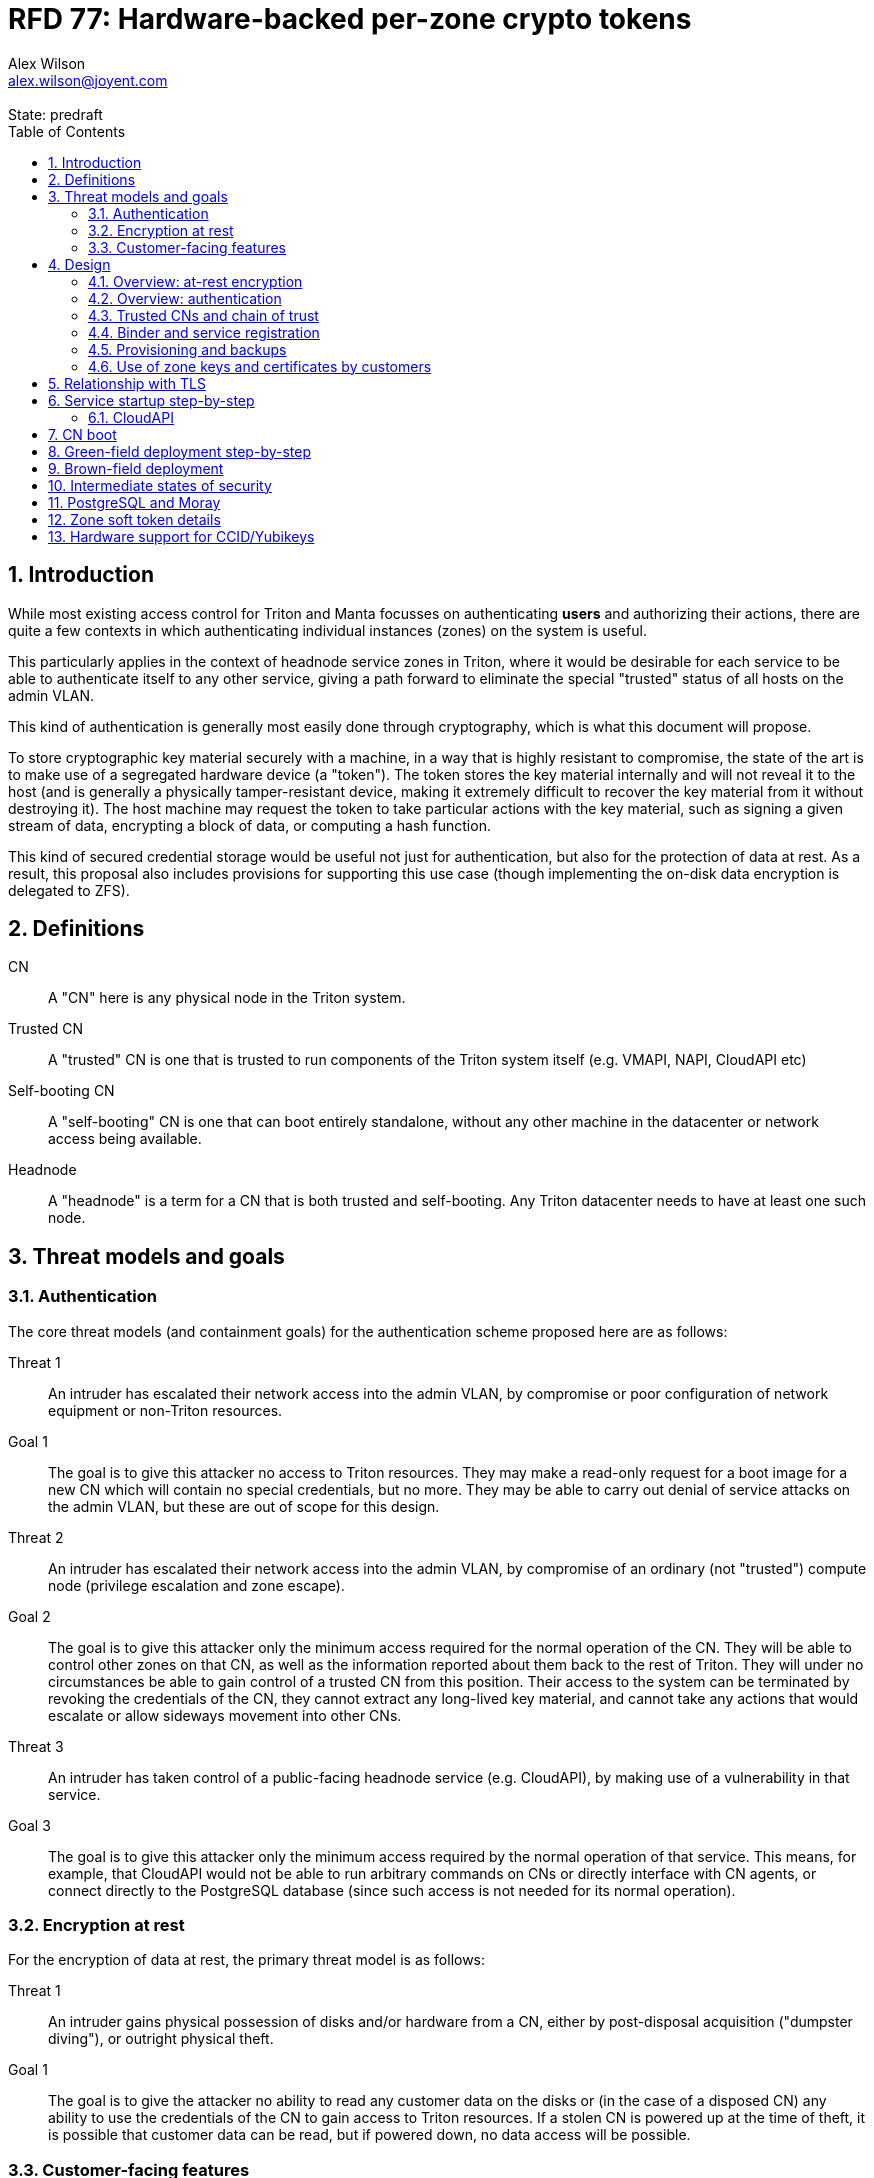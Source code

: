:author: Alex Wilson
:email: alex.wilson@joyent.com
:revremark: State: predraft

:showtitle:
:toc: left
:numbered:

////
    This Source Code Form is subject to the terms of the Mozilla Public
    License, v. 2.0. If a copy of the MPL was not distributed with this
    file, You can obtain one at http://mozilla.org/MPL/2.0/.

    Copyright 2017 Alex Wilson
////

# RFD 77: Hardware-backed per-zone crypto tokens

## Introduction

While most existing access control for Triton and Manta focusses on
authenticating *users* and authorizing their actions, there are quite a
few contexts in which authenticating individual instances (zones) on the system
is useful.

This particularly applies in the context of headnode service zones in Triton,
where it would be desirable for each service to be able to authenticate itself
to any other service, giving a path forward to eliminate the special "trusted"
status of all hosts on the admin VLAN.

This kind of authentication is generally most easily done through cryptography,
which is what this document will propose.

To store cryptographic key material securely with a machine, in a way that is
highly resistant to compromise, the state of the art is to make use of a
segregated hardware device (a "token"). The token stores the key material
internally and will not reveal it to the host (and is generally a physically
tamper-resistant device, making it extremely difficult to recover the key
material from it without destroying it). The host machine may request the token
to take particular actions with the key material, such as signing a given
stream of data, encrypting a block of data, or computing a hash function.

This kind of secured credential storage would be useful not just for
authentication, but also for the protection of data at rest. As a result,
this proposal also includes provisions for supporting this use case (though
implementing the on-disk data encryption is delegated to ZFS).

## Definitions

CN:: A "CN" here is any physical node in the Triton system.
Trusted CN:: A "trusted" CN is one that is trusted to run components of the
Triton system itself (e.g. VMAPI, NAPI, CloudAPI etc)
Self-booting CN:: A "self-booting" CN is one that can boot entirely standalone,
without any other machine in the datacenter or network access being available.
Headnode:: A "headnode" is a term for a CN that is both trusted and
self-booting. Any Triton datacenter needs to have at least one such node.

## Threat models and goals

### Authentication

The core threat models (and containment goals) for the authentication scheme
proposed here are as follows:

Threat 1:: An intruder has escalated their network access into the admin VLAN, by
compromise or poor configuration of network equipment or non-Triton
resources.
Goal 1:: The goal is to give this attacker no access to Triton resources. They
may make a read-only request for a boot image for a new CN which will contain
no special credentials, but no more. They may be able to carry out denial of
service attacks on the admin VLAN, but these are out of scope for this design.

Threat 2:: An intruder has escalated their network access into the admin VLAN, by
compromise of an ordinary (not "trusted") compute node (privilege escalation and
zone escape).
Goal 2:: The goal is to give this attacker only the minimum access required for
the normal operation of the CN. They will be able to control other zones on that
CN, as well as the information reported about them back to the rest of Triton.
They will under no circumstances be able to gain control of a trusted CN from
this position. Their access to the system can be terminated by revoking the
credentials of the CN, they cannot extract any long-lived key material, and
cannot take any actions that would escalate or allow sideways movement into
other CNs.

Threat 3:: An intruder has taken control of a public-facing headnode service
(e.g. CloudAPI), by making use of a vulnerability in that service.
Goal 3:: The goal is to give this attacker only the minimum access required by
the normal operation of that service. This means, for example, that CloudAPI
would not be able to run arbitrary commands on CNs or directly interface with
CN agents, or connect directly to the PostgreSQL database (since such access
is not needed for its normal operation).

### Encryption at rest

For the encryption of data at rest, the primary threat model is as follows:

Threat 1:: An intruder gains physical possession of disks and/or hardware
from a CN, either by post-disposal acquisition ("dumpster diving"), or outright
physical theft.
Goal 1:: The goal is to give the attacker no ability to read any customer data
on the disks or (in the case of a disposed CN) any ability to use the
credentials of the CN to gain access to Triton resources. If a stolen CN is
powered up at the time of theft, it is possible that customer data can be read,
but if powered down, no data access will be possible.

### Customer-facing features

This design also seeks to provide a key customer-facing feature: the ability to
use a provisioned instance/zone/VM in a customer account as an authentication
principal to Triton services.

## Design

The central component of the design is the credential storage device. Since
many components of our threat model and goals are on a per-CN basis, we want a
device that can be deployed with (or ideally, inside) every CN. This implies
that:

 * The device must be inexpensive (at least, relative to expected cost of CN
   hardware);
 * The device must be capable of storing credentials both for at-rest encryption
   and for authentication; and
 * The device must not require invasive modification to current-generation
   x86 server hardware.

Most commonly, cryptographic token devices obey an API similar to PKCS#11, which
is primarily focussed on public/private asymmetric cryptography. Devices that
only implement asymmetric cryptography are suitable for storing authentication
credentials, but do not fit as well in a design that wants to store credentials
for at-rest encryption.

One device that is suited for both is the Yubikey (manufactured by Yubico). It
implements a number of features aimed at the 2-factor Authentication market
(based on hash chains and HMAC) which are also ideal for securely deriving
encryption keys. Alongside these features, it features RSA and ECDSA asymmetric
cryptography.

The Yubikey is relatively inexpensive (at $40 US it is a very small line item in
the typical cost of a new CN), and since it uses the ubiquitious USB interface
it can easily be added to existing server hardware (in fact, many servers
include USB connectors that are located inside the server casing which are
ideal locations for this use).

### Overview: at-rest encryption

The concept for at-rest encryption is to generate a master key for ZFS crypto
by combining 3 pieces of data:

 * A secret key written to the Yubikey (which it will not reveal);
 * A secret key stored on a trusted node in the datacenter; and
 * A randomly generated "challenge" value, kept on disk unencrypted with the
   data.

The primitive used to combine these pieces of data is the HMAC. First, the
challenge value is read in from the disk and passed to the token. The token
will compute the HMAC of the challenge data with its secret key (without
revealing that secret key to the host).

Then, a secret key stored in a headnode service will be retrieved over a
TLS-protected authenticated channel and used as the secret key for another HMAC
operation on the output of the first one.

The final output is the master key to unlock the ZFS crypto framework for the
pool. A single master key will be used for the whole pool, rather than a key
per zone or per customer: in the current Triton design, CNs are the source of
truth about what zones run on them (and changing that here is out of scope), so
there is no real benefit in using a finer-grained scheme.

We incorporate the 3 pieces of data into the key so that the only sufficient
condition to successfully decrypt the data on the disks is to have all 3 of:

 * The disks themselves,
 * The key stored in the CN's Yubikey, and
 * Access to the headnode service.

If any one of these 3 is missing, the key cannot be recomputed, and the data
cannot be decrypted.

This approach has one major issue, however, which is the case of a headnode. A
Triton headnode, as defined earlier, must be able to boot from its own media,
without requiring the rest of the surrounding DC to be running (as it may be
hosting the PXE DHCP server that allows other non-self-booting CNs to boot).

As a result, self-booting nodes will not use a remotely stored part in their
key. They will use a challenge value, and the secret key in their token, but
make no remote request to get a third piece. This also means that self-booting
nodes do not meet the full goal discussed above -- the theft of an entire
working headnode will allow that headnode's disks to be read.

This is a difficult compromise between fault tolerance, ability to boot the
whole DC up after power loss, and security. It may be worthwhile to examine
the possibility of special physical security measures to protect headnodes
beyond those used for ordinary non-headnode CNs. As there is normally a
small number of headnodes, this is at least more feasible than such protections
for the entire server population.

### Overview: authentication

Authentication of a CN to a headnode service (e.g. to join the cluster, and
then to report data about running zones etc) is done by signing existing
protocol units (e.g. HTTP requests) using the asymmetric keys stored in the CN's
Yubikey. This is relatively straightforward.

Authentication of one headnode service zone to another is also done by signing
existing protocol units using asymmetric keys. Unfortunately, hardware tokens
are generally only capable of storing a small number of asymmetric keys, and the
number of zones on a CN or headnode may be quite large by comparison. So the
keys used for zone-to-zone authentication cannot reside directly on the hardware
tokens.

Instead, a "soft token" design will be used. A second HMAC secret stored on the
token is used as an HMAC key, along with an input randomly generated for each
zone, to derive a key used to encrypt a keystore for that zone. This keystore
encryption is always used, so that the same code path is taken on machines
with and without ZFS level storage encryption available.

The encrypted key store is managed by the global zone on behalf of the zones,
and exposed to them via a socket that processes in the zone can connect to. The
non-global zone cannot add or remove keys from the key store; it only holds keys
that the global zone has generated and assigned to it.

The socket is designed to make use of the OpenSSH agent protocol. This protocol
is designed to be simple and straightforward to parse in a secure manner, and
since the SSH agent is more or less a "soft token" itself, an almost perfect
match for this use case.

The SSH agent also features support for SSH certificates, which can be used to
attest about an identity associated with a given key. The CN's global zone will
generate one such certificate for each zone and sign it using the same key it
uses for authentication. In this way, zones each have access to a signed
statement from their host CN about their identity, which they can use as part of
authentication.

The signed statement and matching key is not enough on its own, however, to
validate the identity of one zone to another arbitrary zone on the system -- the
other zone needs to also be able to validate the key of the host CN. To achieve
this requires a chain of trust.

### Trusted CNs and chain of trust

As is typical with any chain of trust, we must begin with a set of keys known
as "root keys", which are ultimately trusted. What we propose here is to use
a single root key which is only ever stored offline, broken into pieces.

This root key will sign an initial statement stating that certain nodes in the
cluster are to be Trusted CNs, detailing their public keys, as well as a
timestamp and serial number. It will then (barring exceptional circumstances)
never be used again.

To this statement, the Trusted CNs of the datacenter may append additional
statements, with certain restrictions:

 * Any appended statement must include a signature both over the new statement
   and all previous statements in the chain; and
 * The appended statement must be signed by the keys of all Trusted CNs in the
   datacenter at the time of appending, except one (N-1 out of N, unless there
   is only one Trusted CN at the time, in which case its signature is required).

The statement may declare that a new node (with corresponding key etc) is now
a Trusted CN, or it may declare that an existing Trusted CN is no longer such.

All CNs in the system (both regular and trusted) periodically gossip their
current version of the Trusted CN chain out over the network, to a multicast
address on the admin VLAN.

If a CN receives a new chain, it will accept it as the new canonical version
of the chain if and only if:

 * All signatures on the chain validate, including validation of the N-1/N
   restriction; and
 * The chain is a strict extension of the current canonical chain known to the
   CN; OR
 * The chain is an unrelated brand new chain, with a higher serial number and
   newer timestamp on the very first statement.

In this way, in an emergency situation, the chain can be restarted by using the
offine master key to sign a new statement about the Trusted CNs for the
installation.

This design allows Trusted CNs to be added and removed from the installation at
a later date without requiring that the root of the chain of trust be available
in online storage for signing.

Once the gossip process has stabilized, all CNs in the system are aware of the
identities and keys of nodes that are authorized to act as Trusted CNs (hosting
core Triton services). This means that zone certificates presented by zones on
these CNs can be validated, authenticating headnode services to each other.

It is important to note that changes to the set of Trusted CNs are expected to be
infrequent, so it is not important to use a distributed system here that offers
fast convergence. The simplicity of implementation of a gossip design is also
an advantage.

### Binder and service registration

Having to make use of and validate certificates for all traffic is, however,
somewhat difficult to work into some existing systems (e.g. authentication to
Moray or PostgreSQL). A simpler proposition is to include only some form of key
signature in these types of traffic (e.g. by embedding it in the username
and password for PostgreSQL auth) rather than a full certificate.

To this end, `binder` (the Triton service discovery mechanism) will be altered,
such that clients can establish a trusted relationship with binder, and binder
can then take over the role of validating certificates on clients' behalf.

As the client half this relationship can be maintained from within a library
such as `cueball`, this will ease integration for headnode services -- they will
merely need to use the `cueball` library to manage their connections and will
then get identity validation on their outgoing connections for free.

On the registration side of binder, registrants will be required to supply their
CN certificate and public key along with the information they supply to binder
today (which will be signed with the key).

Binder will validate the signature and certificate provided, and then serve
DNS records about the registrant. These records will include public key records
containing the registered public key they supplied.

Traffic between binder and clients will be secured using DNS Transaction
Signatures (TSIG), signed using the binder instance's zone key. The client must
validate the binder instance's key against its certificate and the gossiped list
of Trusted CNs, but thereafter it can trust signed responses from that binder
about other services in lieu of performing full validation itself.

Binder will also have to transition away from using the raw ZooKeeper direct
access for registration that it uses today, as the authentication schemes
available there will not be sufficient to ensure separation of clients.

### Provisioning and backups

When crypto tokens like the Yubikey are manufactured, they generally do not ship
with credentials pre-loaded on them (Yubikeys do in fact ship with some
basic credentials for the Yubico official 2FA, but this is not very useful
for our usecase). They have to be commanded to generate or write credentials
by an administrator who configures them before use.

While credentials like authentication keys are best generated on the token
itself (so that they never leave it and thus cannot be compromised), encryption
keys used to protect data at rest must be managed more carefully.

The loss of at-rest encryption keys leads to the loss of any data protected by
them (this means loss of customer data). As a result, they must be backed up in
some form of secured offline storage -- one classic technique is to print on
archival paper and store in a secured mechanical safe in an environmentally
controlled area.

Keys may be split up into "pieces" for backup purposes, using secret-sharing
arrangements like Shamir's secret sharing. These enable schemes such as N out of
M piece secret recovery (while revealing no information in the case of fewer
pieces being held).

The scheme we propose is as follows:

 * Generation and preparation of the root key and token for the initial set of
   Trusted CNs will take place in an environment away from the data center, and
   will be done in advance by administrators.

 * At the same time, the administrators must initialize backup media that have
   been chosen to store the backed up key pieces. Initializing the media writes
   a private key to the start of the media (or in a file on it with a well-known
   name, depending on the media type) and saves only the public half of this key
   for later use.

 * Token authentication keys will be generated on the token and not backed up.
   The public half of the asymmetric keys will be prepared in a format ready to
   upload directly into Triton command-line and web UI tools, so that they are
   added to the DC's headnode in advance.footnoteref:[not-puppet,Note that this
   procedure ensures administrators are not expected to perform error-prone
   key fingerprint comparisons in the datacenter while setting up servers.]

 * Token encryption keys (HMAC keys) will be generated, written to the token,
   and then split into 3 pieces, in a Shamir arrangement requiring 2 pieces for
   recovery. The pieces will be immediately encrypted within a DH "box"
   with an ephemeral key and a backup media public key (one key per piece) so
   that they can only be recovered with the use of the backup media private key.
   Then they may be transported by any appropriate means to the location of each
   backup media to be written out. They need not be decrypted when writing out
   to the media (as the media private key is there to decrypt them during
   recovery).

This scheme will be implemented as a set of tools that can run on at least OSX,
Linux or SmartOS, to correctly program Yubikeys and back up credentials, either
in bulk, or as part of a pre-flight environment run during deployment. The
choice of a backup option by the administrator will not be optional (as not
doing so may lead to data loss in the case of a single Yubikey malfunction).

A recommended outline of the full deployment procedure is included in the
sections [[green-field]] and [[brown-field]], which include examples for both
a "small setup" deployment not using a pre-flight environment, and a larger
deployment using one.

The tooling to initialize backup media will ensure that each initialization
operation takes place on different media, and will produce the media public key
in an opaque, checksummed format. The tooling for programming Yubikeys will
refuse to operate unless it is provided with a minimum number of valid backup
media identities in this correct opaque format. This helps prevent
administrators from erroneously failing to back up keys.

The three Shamir pieces must be stored separately on independent backup media,
generally recommended to be either archival paper, or LTO or DAT magnetic tape.
Optical media is the next most reliable option, followed by flash media such as
high quality SD cards.

The following table highlights the recommended options for long-term key backup,
as well as a recommended verification and refresh interval for each.

The verification interval indicates how often (at a minimum) an administrator
should inspect and verify the data on the backup media to check its integrity.
The refresh interval indicates a minimum interval at which administators should
expect to have to copy the data to fresh media. Even if the current media
passes inspection, it is recommended that media older than this still be
replaced.

.Backup media recommendations
[options="header"]
|===

| Media type               | Verification interval | Refresh interval

| Magnetic tape (LTO, DAT) | 5 years               | 10 years

| Printed archival paper   | 3 years               | 10 years

| Optical (CD, DVD, BD)    | 1 year                | 5 years

| Flash (SD, CF)           | 1 year                | 3 years

|===

The initial preparation of the offline root key for a datacenter will be
done using the same tooling as regular key programming and generation, and will
be written out as 3 pieces encrypted to the backup media private keys.

Full tooling will also be provided for recovering from these backup formats
a specified CN encryption key, combining the Shamir pieces, and writing it
to a fresh Yubikey ready for use. This tooling can also be used during
regular media inspections to check data integrity.

### Use of zone keys and certificates by customers

Quite aside from the internal use of zone keys and certificates within Triton's
components, they are also expected to be used by customers.

In conjunction with the RBACv2 work (RFD 48), signing requests to Triton
services (such as CloudAPI) using a zone key will grant authentication as a
"machine principal". This principal may be added to roles by a customer, in
order to grant it authorization to manage resources under the account.

The `keyId` string used is expected to include the full UUID of the zone in
question, and the UUID of the CN which hosts it. This mechanism will not
require the use of the zone certificate.

Since the existing `triton` tools and libraries already support the use of the
SSH agent for key storage, it is expected that they can be used with the
zone soft token without significant modification (they may require some in
order to generate the `keyId` correctly, but it is as yet unclear).

The existing support for account-key-signed certificates for Docker and CMON
will be extended to support the use of those interfaces as a machine principal,
as well.

Though it is somewhat out of scope here, it is expected that mechanisms for
grouping machines as access control targets (e.g. RFD 48 style projects) may
also be useful for grouping machines as principals. In this way it should be
possible to grant some group of machines access to account resources and have
this apply to newly provisioned members of that group automatically.

While zone certificates are not used for Triton authentication, endpoints on
CloudAPI will be added to assist in the validation of zone certificates by
customer code or services. This should allow zone keys and certificates to be
used for other purposes as well (such as bootstrapping a chain of trust for
customer systems).

## Relationship with TLS

To fully protect the Triton admin VLAN against IP and MAC spoofing attacks from
rogue network hardware, it will be necessary to begin protecting all connections
with TLS. Part of establishing a TLS connection is verifying the identity of
both parties to the connection, using X.509 certificates.

The proposed zone certificate design above does not make any provision for
supplying X.509 certificates for TLS, however, and many TLS implementations
require having the private key for the certificate in memory or available on
disk (they do not support keys held in tokens).

As a result, headnode services will generate separate keys for TLS use which
are kept on the zone itself. They will produce certificates for these keys which
are signed by the zone's soft token key.

These certificates will have an enforced short lifetime of 60 seconds. Clients
connecting to headnode services will verify that the certificate presented
expires no more than 60 seconds into the future. This mitigates issues around
certificate revocation (since the zone soft token can easily be revoked by the
system simply by removing access to the socket).

Clients when connecting will verify the server certificate either by checking
its signature against the zone token key registered in binder, or by obtaining
the SSH certificate signed by the CN by use of a well-known URL or request
packet (depending on protocol) sent to the server.

## Service startup step-by-step

### CloudAPI

 . The Trusted CN hosting the CloudAPI instance boots up (see <<cn-boot>>
   for more details)
 .. It starts up the zone soft token manager daemon, which will LoFS mount
    sockets into all zones (see <<soft-token>>). The daemon does not unlock the
    keystores at startup.
 . The CloudAPI zone begins to start up
 .. Soft token socket is mounted into the zone.
 . SMF service `cloudapi` starts -- it execs `node`
 . CloudAPI calls into the `triton-registrar` library to set up its service
   registration
 .. Registrar opens the soft token socket and retrieves the public key and
    certificate signed by the GZ.
 ... Soft token manager daemon accepts the connection on the socket in the zone
     and forks off a dedicated privilege-separated child for this zone. The
     child then decrypts the keystore and loads it into memory.
 .. Registrar connects to binder zones and begins registration by writing a
    signed statement about the CloudAPI zone's IP address and keys, including
    the GZ certificate.
 .. Binder receives and validates the registration
 ... First, binder retrieves the list of valid Trusted CNs from the gossip service
     on its host CN (via the soft token socket?)
 ... Then, it compares the signature on the certificate given by the registrant
     to this list and finds it was signed by a valid Trusted CN
 ... The certificate presented includes metadata about the zone, including any
     values of `sdc_role` or `manta_role` tags. Binder validates that such
     values should be allowed to register under the given DNS name.
 ... After validating the signature on the statement from the registrant, binder
     begins serving DNS records about it.
 . CloudAPI opens its cueball pool to connect to VMAPI
 .. Cueball is running in bootstrap mode, and first establishes a bootstrap
    resolver to connect to binder
 ... The bootstrap requests each binder's certificate by looking up the binder
     service hostname with rrtype CERT (see RFC4398)
 ... The bootstrap resolver then retrieves the list of valid Trusted CNs from the
     gossip service on its host CN, and uses this list to validate the binder
     instances' certificates. It also checks that the `sdc_role`/`manta_role`
     value matches up.
 ... The TSIG information on the response is also validated.
 ... The bootstrap emits only the binders that pass validation (along with their
     keys) to be used as resolvers.
 .. Cueball begins service resolution for VMAPI
 ... It uses the resolvers from the bootstrap stage to contact binder and
     request both SRV and CERT records for VMAPI (and validates the response's
     TSIG using the keys from the bootstrap). (These CERT records are signed
     by the binder instance instead of the CN.)
 ... Validated records are emitted as backends (with keys from CERT records
     attached)
 .. Cueball connects to VMAPI
 ... TLS is established, and the VMAPI's certificate is validated as being
     signed by the CERT registrant key from DNS, and the expiry and issuance
     dates are checked.
 . Now CloudAPI is registered and connected to VMAPI. It repeats these steps
   (without bootstrap, since that's already done) for other services.
 . When CloudAPI wants to make a request to VMAPI, it takes a pre-validated
   TLS connection from the pool and makes an HTTP request on it.
 .. The outgoing HTTP request is signed with the zone key of CloudAPI, and
    includes CloudAPI's registered binder hostname (the service name) as part
    of the keyId.
 .. VMAPI requests the CERT records associated with the name connecting to it
    from binder and validates that a key there matches the one signing the
    incoming request.
 .. Then, VMAPI validates the connecting service name against its own policy of
    which services are allowed to talk to it, and decides whether to accept or
    reject the request.

[[cn-boot]]
## CN boot

Unlike headnodes, ordinary Triton CNs boot over the network. Today, this is
designed to happen by launching the iPXE binary from flash media within each
server. The iPXE binary then makes a DHCP request, and receives a response
containing an HTTP URI from which to fetch the kernel and `boot_archive`.

iPXE supports HTTPS with certificate validation, and this will be used to secure
the CN boot process. It is currently considered unreasonable to add a full
software stack needed to produce signatures from the Yubikey's asymmetric keys
in iPXE, however, so it is proposed that anonymous access to the kernel image
and `boot_archive` be maintained as it is today (i.e., the authentication
at this stage will be one-way: the CN verifying the boot server's identity,
guarding against rogue DHCP and HTTP servers).

Since iPXE's certificate validation mechanism is limited to a set of CA
certificates, which have to reside on the same flash media as iPXE itself, we
treat boot-up here slightly differently to regular service-to-service (or
CN-to-service) authentication.

On the flash media with iPXE will be a set of self-signed X.509 certificates
describing the keys of each of the headnodes in the datacenter at the time when
the flash media is prepared.

The `booter` zones in the installation will generate a local TLS private key
each, and have it cross-signed by the signing keys of all the headnodes in the
data center. They will serve the full set of cross-signed certs in their TLS
handshake, as alternative chains footnoteref:[alt-chains,"Alternative chains"
here refers to the TLS notion of providing a single entity certificate, signed
by a single issuer DN, and then providing multiple certificates for that issuer
DN that are signed by different upstream issuers themselves. This practice is
already commonly used in the Internet today when introducing new CAs and is
quite widely supported.], so that the flash media need only contain one
headnode in common with the real current set for the boot to be successful.

Once a CN has been set up and is operating normally, it will periodically
mount its boot flash media and update the set of headnode CA certificates stored
there.

Some Triton installations do not boot iPXE from flash media, and instead use the
built-in PXE ROM in their system. Unfortunately, the only known way to build an
authenticated system around the firmware PXE is to leverage the EFI Secure Boot
and TPM features of a modern system, and support for using these with PXE is
difficult (due to lack of general EFI support) and somewhat inconsistent between
server vendors. It would require the ability to modify the certificates stored
in firmware for boot signing, at runtime, which currently is a deeply
proprietary procedure.

For this reason, installations which depend on system PXE firmware will not have
a fully secured boot procedure, and will not meet all of the stated goals of the
system.

[[green-field]]
## Green-field deployment step-by-step

 * Run through steps required to deploy the whole system from root key to
   all CNs up and running

 . Before beginning to set up hardware, run tools (on laptop) to generate root
   key and program Yubikey for initial set of Trusted CNs, including at least
   one headnode. Set up 3 DVD-Rs as backup media (as multi-track UDF), burn
   media key and initial metadata to first track, followed by backups of root
   key and disk encryption secrets for the initial nodes.
 . Run tool to update the USB flash drive image for booting headnodes. Copies
   the root public key into it, as well as the top-level certificates for the
   initial set of headnodes (edits the .img file in one step).
 . Deploy the headnodes for the datacenter, with Yubikeys already present in
   the chassis at first boot.
 . Add CNs (small deployment method)
 .. (If needed) Update the USB flash drive image to be deployed with the current
    set of headnodes' certificates (run the .img updater tool).
 .. Run tools (on laptop) to write a Yubikey for each new CN to be deployed.
    Supply the identities of 3 distinct backup media, and the tool outputs the
    encrypted pieces.
 .. Transport the 3 pieces to the locations of the DVD-Rs set up at the
    beginning and write them in as a new UDF track.
 .. Copy-paste the public keys written to the Yubikey (output by the tool) into
    adminui or a commandline tool on a headnode to establish trust.
 .. Place Yubikey into the new CN and boot.
 . Add CNs (large deployment method with pre-flight)
 .. Add blank Yubikeys into each new CN in the fleet
 .. Boot new CNs to pre-flight. After pre-flight checks are completed, it will
    write the Yubikey, and pass both the public key and the encrypted pieces of
    for backup to the pre-flight controller.
 .. Pre-flight will also write the correct USB image (with certificates added)
    to the USB flash drive in each CN.
 .. Transport the encrypted pieces of each key from the pre-flight controller to
    the location of the backup media and write them out.
 .. Copy the public keys from the pre-flight controller to a headnode to
    establish trust.
 .. Boot the new CNs.

[[brown-field]]
## Brown-field deployment

 * Deploying this on an existing DC

## Intermediate states of security

 * The road to validating everything in the admin vlan, what intermediate states
   will look like while upgrading.
 * What things will look like if you never add any Yubikeys (TLS with just
   self-signed certs, open trust).

## PostgreSQL and Moray

 * Auth and TLS. Using LDAP to validate signatures as passwords?

[[soft-token]]
## Zone soft token details

 * Paths, permissions, operations, privs?

## Hardware support for CCID/Yubikeys

 * Layout the options -- using PC/SC, daemon, having our own driver and framework
